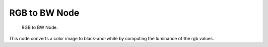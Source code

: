 
**************
RGB to BW Node
**************

.. figure:: /images/texture-nodes-rgbToBw.jpg

   RGB to BW Node.


This node converts a color image to black-and-white by computing the luminance of the rgb
values.

